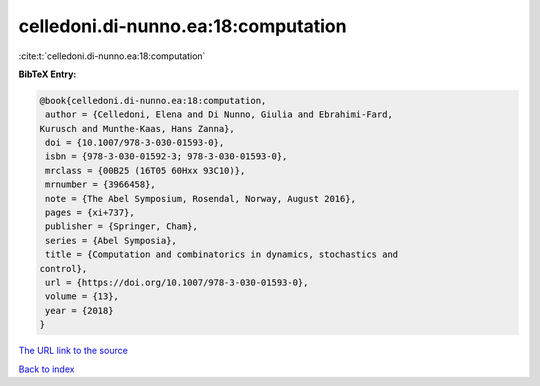 celledoni.di-nunno.ea:18:computation
====================================

:cite:t:`celledoni.di-nunno.ea:18:computation`

**BibTeX Entry:**

.. code-block:: bibtex

   @book{celledoni.di-nunno.ea:18:computation,
    author = {Celledoni, Elena and Di Nunno, Giulia and Ebrahimi-Fard,
   Kurusch and Munthe-Kaas, Hans Zanna},
    doi = {10.1007/978-3-030-01593-0},
    isbn = {978-3-030-01592-3; 978-3-030-01593-0},
    mrclass = {00B25 (16T05 60Hxx 93C10)},
    mrnumber = {3966458},
    note = {The Abel Symposium, Rosendal, Norway, August 2016},
    pages = {xi+737},
    publisher = {Springer, Cham},
    series = {Abel Symposia},
    title = {Computation and combinatorics in dynamics, stochastics and
   control},
    url = {https://doi.org/10.1007/978-3-030-01593-0},
    volume = {13},
    year = {2018}
   }
`The URL link to the source <ttps://doi.org/10.1007/978-3-030-01593-0}>`_


`Back to index <../By-Cite-Keys.html>`_
